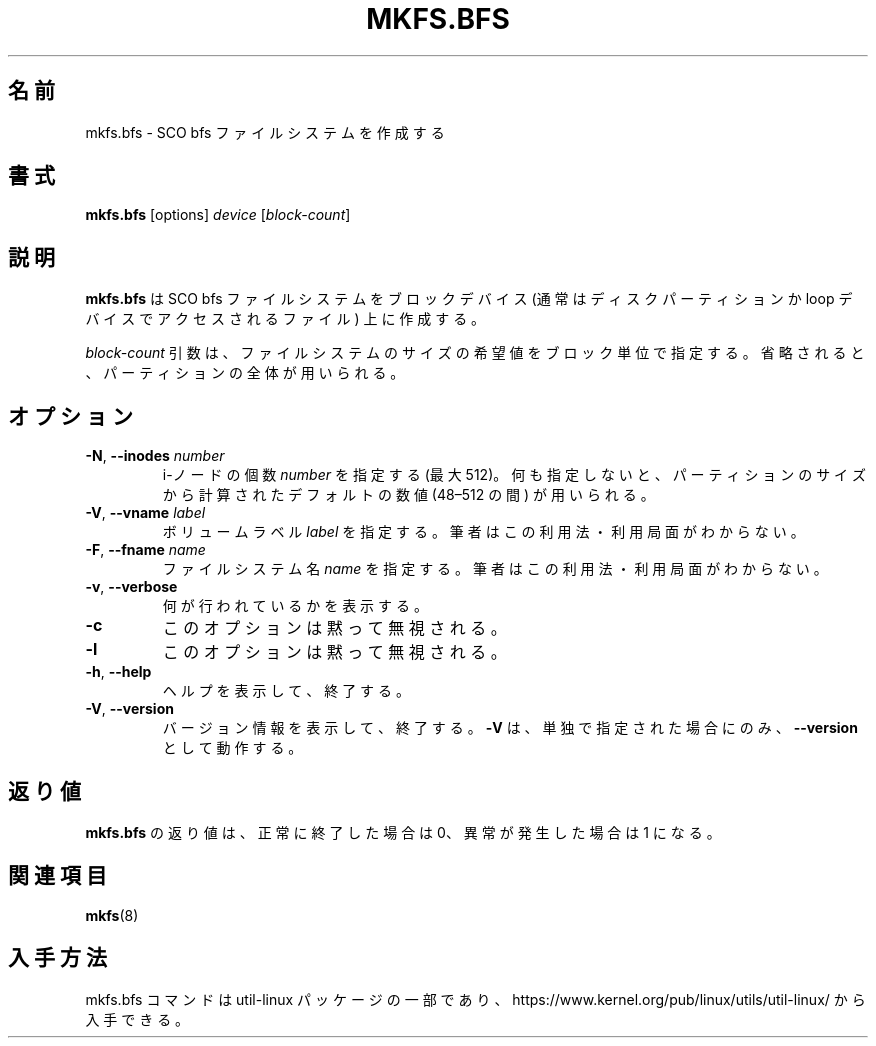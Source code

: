.\" Copyright 1999 Andries E. Brouwer (aeb@cwi.nl)
.\" May be freely distributed.
.\"
.\" Japanese Version Copyright (c) 1999 NAKANO Takeo all rights reserved.
.\" Translated Sat Mar 18 2000 by NAKANO Takeo <nakano@apm.seikei.ac.jp>
.\" Updated & Modified Mon Mar 23 19:10:53 JST 2020
.\"         by Yuichi SATO <ysato444@ybb.ne.jp>
.\" Updated & Modified Wed Feb  3 22:00:36 JST 2021 by Yuichi SATO
.\"
.\" This man page is a part of util-linux.
.\"
.\"WORD:	inode		i-ノード
.\"
.TH MKFS.BFS 8 "July 2011" "util-linux" "System Administration"
.\"O .SH NAME
.\"O mkfs.bfs \- make an SCO bfs filesystem
.SH 名前
mkfs.bfs \- SCO bfs ファイルシステムを作成する
.\"O .SH SYNOPSIS
.SH 書式
.B mkfs.bfs
.RI [options] " device " [ block-count ]
.\"O .SH DESCRIPTION
.SH 説明
.\"O .B mkfs.bfs
.\"O creates an SCO bfs filesystem on a block device
.\"O (usually a disk partition or a file accessed via the loop device).
.B mkfs.bfs
は SCO bfs ファイルシステムをブロックデバイス
(通常はディスクパーティションか loop デバイスでアクセスされるファイル)
上に作成する。

.\"O The
.\"O .I block-count
.\"O parameter is the desired size of the filesystem, in blocks.
.\"O If nothing is specified, the entire partition will be used.
.I block-count
引数は、ファイルシステムのサイズの希望値をブロック単位で指定する。
省略されると、パーティションの全体が用いられる。
.\"O .SH OPTIONS
.SH オプション
.TP
.BR \-N , " \-\-inodes " \fInumber\fR
.\"O Specify the desired \fInumber\fR of inodes (at most 512).
.\"O If nothing is specified, some default number in the range 48\(en512 is picked
.\"O depending on the size of the partition.
i-ノードの個数 \fInumber\fR を指定する (最大 512)。
何も指定しないと、パーティションのサイズから計算された
デフォルトの数値 (48\(en512 の間) が用いられる。
.TP
.BR \-V , " \-\-vname " \fIlabel\fR
.\"O Specify the volume \fIlabel\fR.  I have no idea if/where this is used.
ボリュームラベル \fIlabel\fR を指定する。筆者はこの利用法・利用局面がわからない。
.TP
.BR \-F , " \-\-fname " \fIname\fR
.\"O Specify the filesystem \fIname\fR.  I have no idea if/where this is used.
ファイルシステム名 \fIname\fR を指定する。筆者はこの利用法・利用局面がわからない。
.TP
.BR \-v , " \-\-verbose"
.\"O Explain what is being done.
何が行われているかを表示する。
.TP
.B \-c
.\"O This option is silently ignored.
このオプションは黙って無視される。
.TP
.B \-l
.\"O This option is silently ignored.
このオプションは黙って無視される。
.TP
.BR \-h , " \-\-help"
.\"O Display help text and exit.
ヘルプを表示して、終了する。
.TP
.BR \-V , " \-\-version"
.\"O Display version information and exit.
バージョン情報を表示して、終了する。
.\"O Option
.\"O .B \-V
.\"O only works as
.\"O .B \-\-version
.\"O when it is the only option.
.B \-V
は、単独で指定された場合にのみ、
.B \-\-version
として動作する。
.\"O .SH EXIT STATUS
.SH 返り値
.\"O The exit status returned by
.\"O .B mkfs.bfs
.\"O is 0 when all went well, and 1 when something went wrong.
.B mkfs.bfs
の返り値は、
正常に終了した場合は 0、異常が発生した場合は 1 になる。
.\"O .SH SEE ALSO
.SH 関連項目
.BR mkfs (8)
.\"O .SH AVAILABILITY
.SH 入手方法
.\"O The mkfs.bfs command is part of the util-linux package and is available from
.\"O https://www.kernel.org/pub/linux/utils/util-linux/.
mkfs.bfs コマンドは util-linux パッケージの一部であり、
https://www.kernel.org/pub/linux/utils/util-linux/
から入手できる。
